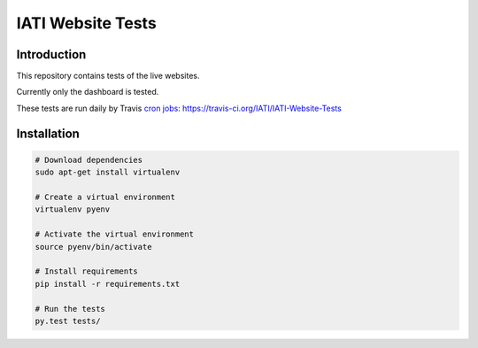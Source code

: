 IATI Website Tests
==================

.. image:: https://travis-ci.org/IATI/IATI-Website-Tests.svg?branch=master
    :target: https://travis-ci.org/IATI/IATI-Websites-Tests
.. image:: https://requires.io/github/IATI/IATI-Website-Tests/requirements.svg?branch=master
    :target: https://requires.io/github/IATI/IATI-Website-Tests/requirements/?branch=master
    :alt: Requirements Status
.. image:: https://img.shields.io/badge/license-MIT-blue.svg
    :target: https://github.com/IATI/IATI-Website-Tests/blob/master/LICENSE


Introduction
------------

This repository contains tests of the live websites.

Currently only the dashboard is tested.

These tests are run daily by Travis `cron jobs <https://docs.travis-ci.com/user/cron-jobs/>`_: https://travis-ci.org/IATI/IATI-Website-Tests


Installation
------------

.. code-block:: bash

	# Download dependencies
	sudo apt-get install virtualenv

	# Create a virtual environment
	virtualenv pyenv

	# Activate the virtual environment
	source pyenv/bin/activate

	# Install requirements
	pip install -r requirements.txt

	# Run the tests
	py.test tests/

